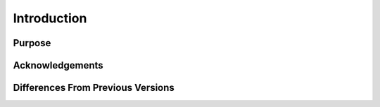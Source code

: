 Introduction
============

Purpose
-------

Acknowledgements
----------------

Differences From Previous Versions
----------------------------------